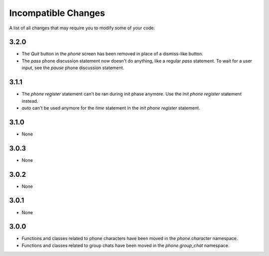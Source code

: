 Incompatible Changes
====================

A list of all changes that may require you to modify some of your code.

3.2.0
-----

* The `Quit` button in the `phone` screen has been removed in place of a dismiss-like button.
* The `pass` phone discussion statement now doesn't do anything, like a regular `pass` statement. To wait for a user input, see the `pause` phone discussion statement.

3.1.1
-----

* The `phone register` statement can't be ran during init phase anymore. Use the `init phone register` statement instead.
* `auto` can't be used anymore for the `time` statement in the `init phone register` statement.

3.1.0
-----

* None

3.0.3
-----

* None

3.0.2
-----

* None

3.0.1
-----

* None

3.0.0
-----

* Functions and classes related to phone characters have been moved in the `phone.character` namespace.
* Functions and classes related to group chats have been moved in the `phone.group_chat` namespace.